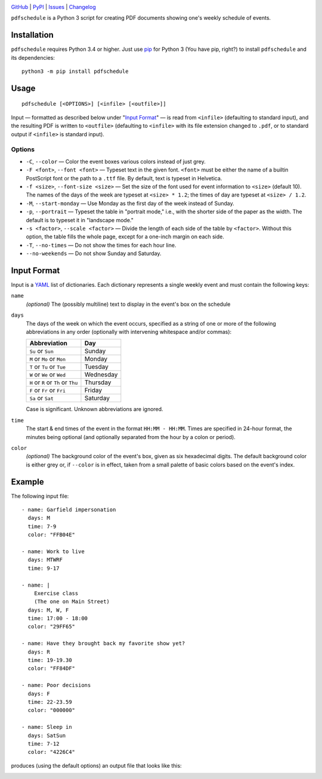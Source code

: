 .. image:: http://www.repostatus.org/badges/latest/active.svg
    :target: http://www.repostatus.org/#active
    :alt: Project Status: Active — The project has reached a stable, usable
          state and is being actively developed.

.. image:: https://img.shields.io/pypi/pyversions/pdfschedule.svg
    :target: https://pypi.org/project/pdfschedule/

.. image:: https://img.shields.io/github/license/jwodder/schedule.svg
    :target: https://opensource.org/licenses/MIT
    :alt: MIT License

.. image:: https://img.shields.io/badge/Say%20Thanks-!-1EAEDB.svg
    :target: https://saythanks.io/to/jwodder

`GitHub <https://github.com/jwodder/schedule>`_
| `PyPI <https://pypi.org/project/pdfschedule/>`_
| `Issues <https://github.com/jwodder/schedule/issues>`_
| `Changelog <https://github.com/jwodder/schedule/blob/master/CHANGELOG.md>`_

``pdfschedule`` is a Python 3 script for creating PDF documents showing
one's weekly schedule of events.


Installation
============
``pdfschedule`` requires Python 3.4 or higher.  Just use `pip
<https://pip.pypa.io>`_ for Python 3 (You have pip, right?) to install
``pdfschedule`` and its dependencies::

    python3 -m pip install pdfschedule


Usage
=====

::

    pdfschedule [<OPTIONS>] [<infile> [<outfile>]]

Input — formatted as described below under "`Input Format <input_format_>`_" —
is read from ``<infile>`` (defaulting to standard input), and the resulting PDF
is written to ``<outfile>`` (defaulting to ``<infile>`` with its file extension
changed to ``.pdf``, or to standard output if ``<infile>`` is standard input).


Options
-------

- ``-C``, ``--color`` — Color the event boxes various colors instead of just
  grey.

- ``-F <font>``, ``--font <font>`` — Typeset text in the given font.
  ``<font>`` must be either the name of a builtin PostScript font or the path
  to a ``.ttf`` file.  By default, text is typeset in Helvetica.

- ``-f <size>``, ``--font-size <size>`` — Set the size of the font used for
  event information to ``<size>`` (default 10).  The names of the days of the
  week are typeset at ``<size> * 1.2``; the times of day are typeset at
  ``<size> / 1.2``.

- ``-M``, ``--start-monday`` — Use Monday as the first day of the week instead
  of Sunday.

- ``-p``, ``--portrait`` — Typeset the table in "portrait mode," i.e., with the
  shorter side of the paper as the width.  The default is to typeset it in
  "landscape mode."

- ``-s <factor>``, ``--scale <factor>`` — Divide the length of each side of the
  table by ``<factor>``.  Without this option, the table fills the whole page,
  except for a one-inch margin on each side.

- ``-T``, ``--no-times`` — Do not show the times for each hour line.

- ``--no-weekends`` — Do not show Sunday and Saturday.


.. _input_format:

Input Format
============

Input is a `YAML <http://yaml.org>`_ list of dictionaries.  Each dictionary
represents a single weekly event and must contain the following keys:

``name``
   *(optional)* The (possibly multiline) text to display in the event's box on
   the schedule

``days``
   The days of the week on which the event occurs, specified as a string of one
   or more of the following abbreviations in any order (optionally with
   intervening whitespace and/or commas):

   ===================================  =========
   Abbreviation                         Day
   ===================================  =========
   ``Su`` or ``Sun``                    Sunday
   ``M`` or ``Mo`` or ``Mon``           Monday
   ``T`` or ``Tu`` or ``Tue``           Tuesday
   ``W`` or ``We`` or ``Wed``           Wednesday
   ``H`` or ``R`` or ``Th`` or ``Thu``  Thursday
   ``F`` or ``Fr`` or ``Fri``           Friday
   ``Sa`` or ``Sat``                    Saturday
   ===================================  =========

   Case is significant.  Unknown abbreviations are ignored.

``time``
   The start & end times of the event in the format ``HH:MM - HH:MM``.  Times
   are specified in 24-hour format, the minutes being optional (and optionally
   separated from the hour by a colon or period).

``color``
   *(optional)* The background color of the event's box, given as six
   hexadecimal digits.  The default background color is either grey or, if
   ``--color`` is in effect, taken from a small palette of basic colors based
   on the event's index.


Example
=======

The following input file::

    - name: Garfield impersonation
      days: M
      time: 7-9
      color: "FFB04E"

    - name: Work to live
      days: MTWRF
      time: 9-17

    - name: |
        Exercise class
        (The one on Main Street)
      days: M, W, F
      time: 17:00 - 18:00
      color: "29FF65"

    - name: Have they brought back my favorite show yet?
      days: R
      time: 19-19.30
      color: "FF84DF"

    - name: Poor decisions
      days: F
      time: 22-23.59
      color: "000000"

    - name: Sleep in
      days: SatSun
      time: 7-12
      color: "4226C4"

produces (using the default options) an output file that looks like this:

.. image:: https://github.com/jwodder/schedule/raw/v0.3.1/examples/example01.png
